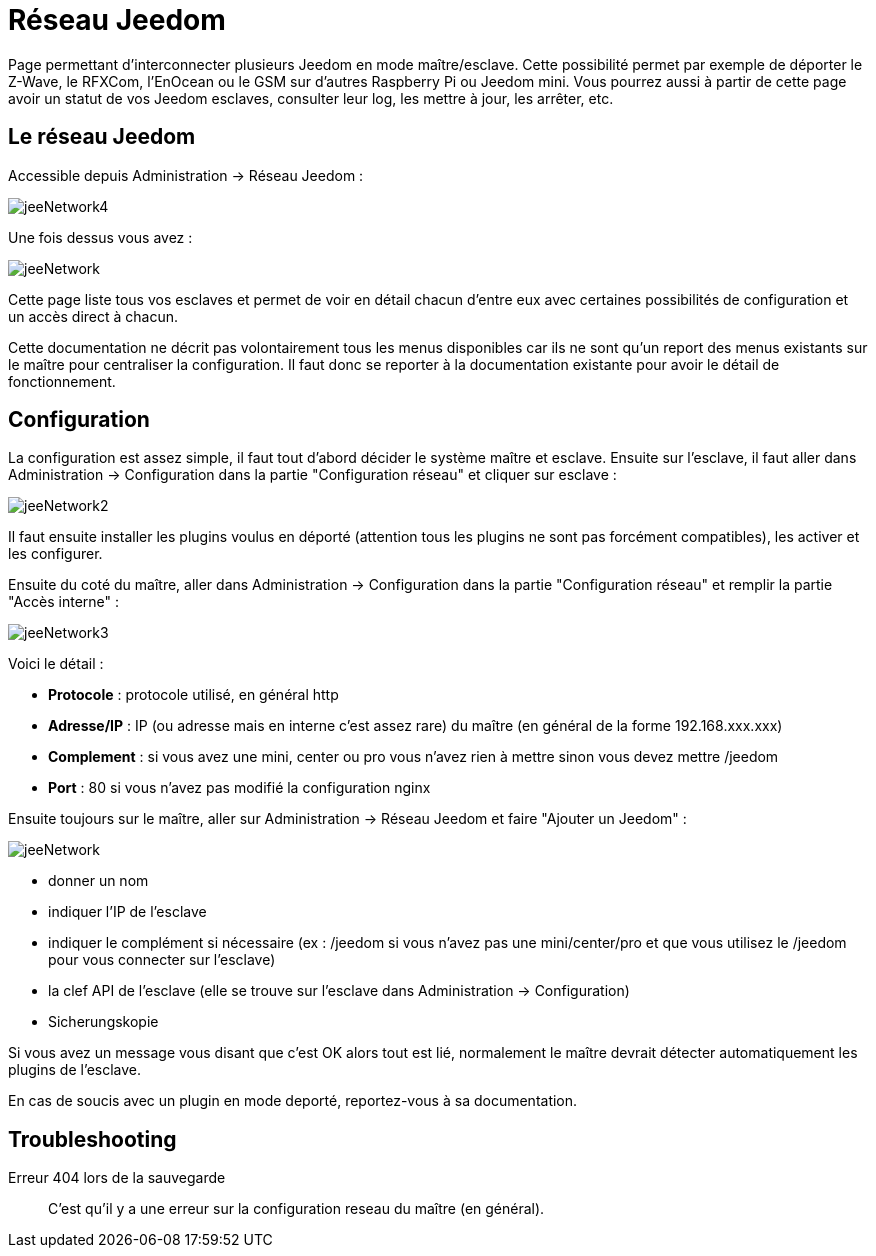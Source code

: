 = Réseau Jeedom

Page permettant d'interconnecter plusieurs Jeedom en mode maître/esclave. Cette possibilité permet par exemple de déporter le Z-Wave, le RFXCom, l'EnOcean ou le GSM sur d'autres Raspberry Pi ou Jeedom mini. Vous pourrez aussi à partir de cette page avoir un statut de vos Jeedom esclaves, consulter leur log, les mettre à jour, les arrêter, etc.

== Le réseau Jeedom

Accessible depuis Administration -> Réseau Jeedom :

image::../images/jeeNetwork4.JPG[]

Une fois dessus vous avez :

image::../images/jeeNetwork.JPG[]

Cette page liste tous vos esclaves et permet de voir en détail chacun d'entre eux avec certaines possibilités de configuration et un accès direct à chacun.

[WICHTIG]
Cette documentation ne décrit pas volontairement tous les menus disponibles car ils ne sont qu'un report des menus existants sur le maître pour centraliser la configuration. Il faut donc se reporter à la documentation existante pour avoir le détail de fonctionnement.

== Configuration

La configuration est assez simple, il faut tout d'abord décider le système maître et esclave. 
Ensuite sur l'esclave, il faut aller dans Administration -> Configuration dans la partie "Configuration réseau" 
et cliquer sur esclave : 

image::../images/jeeNetwork2.JPG[]

Il faut ensuite installer les plugins voulus en déporté (attention tous les plugins ne sont pas forcément compatibles), 
les activer et les configurer.

Ensuite du coté du maître, aller dans Administration -> Configuration dans la partie "Configuration réseau" et 
remplir la partie "Accès interne" : 

image::../images/jeeNetwork3.JPG[]

Voici le détail : 

* *Protocole* : protocole utilisé, en général http
* *Adresse/IP* : IP (ou adresse mais en interne c'est assez rare) du maître (en général de la forme 192.168.xxx.xxx)
* *Complement* : si vous avez une mini, center ou pro vous n'avez rien à mettre sinon vous devez mettre /jeedom
* *Port* : 80 si vous n'avez pas modifié la configuration nginx

Ensuite toujours sur le maître, aller sur Administration -> Réseau Jeedom et faire "Ajouter un Jeedom" : 

image::../images/jeeNetwork.JPG[]

- donner un nom
- indiquer l'IP de l'esclave
- indiquer le complément si nécessaire (ex : /jeedom si vous n'avez pas une mini/center/pro et que vous utilisez le /jeedom pour vous connecter sur l'esclave)
- la clef API de l'esclave (elle se trouve sur l'esclave dans Administration -> Configuration)
- Sicherungskopie

Si vous avez un message vous disant que c'est OK alors tout est lié, normalement le maître devrait détecter automatiquement les plugins de l'esclave.

[WICHTIG]
En cas de soucis avec un plugin en mode deporté, reportez-vous à sa documentation.

== Troubleshooting

Erreur 404 lors de la sauvegarde::
C'est qu'il y a une erreur sur la configuration reseau du maître (en général).